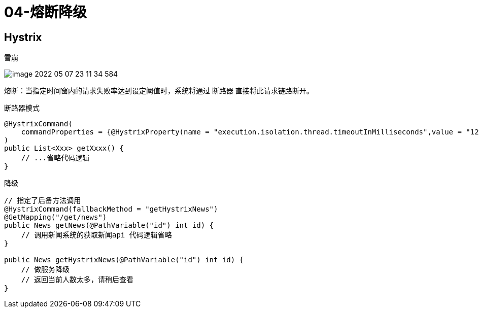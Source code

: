 
= 04-熔断降级

== Hystrix

雪崩

image::image-2022-05-07-23-11-34-584.png[]

熔断：当指定时间窗内的请求失败率达到设定阈值时，系统将通过 断路器 直接将此请求链路断开。

断路器模式

[source,java]
----
@HystrixCommand(
    commandProperties = {@HystrixProperty(name = "execution.isolation.thread.timeoutInMilliseconds",value = "1200")}
)
public List<Xxx> getXxxx() {
    // ...省略代码逻辑
}
----

降级

[source,java]
----
// 指定了后备方法调用
@HystrixCommand(fallbackMethod = "getHystrixNews")
@GetMapping("/get/news")
public News getNews(@PathVariable("id") int id) {
    // 调用新闻系统的获取新闻api 代码逻辑省略
}

public News getHystrixNews(@PathVariable("id") int id) {
    // 做服务降级
    // 返回当前人数太多，请稍后查看
}
----
